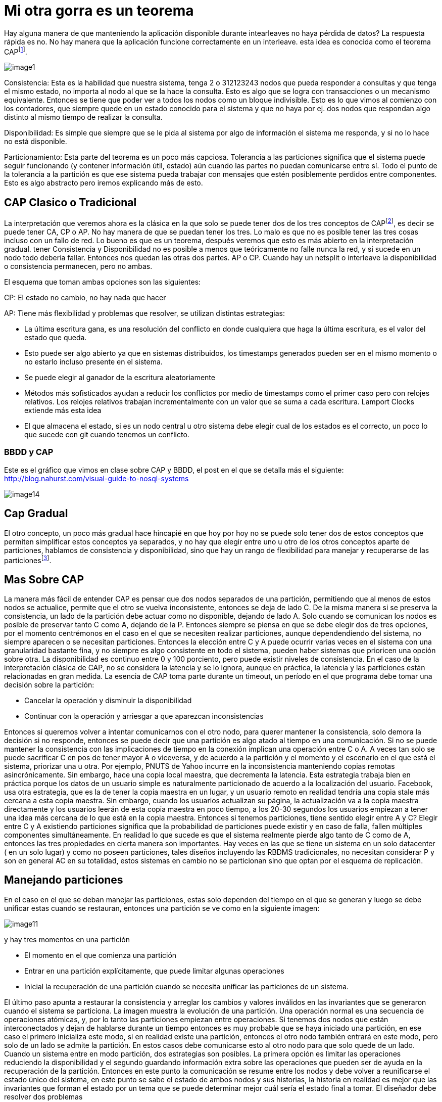 = Mi otra gorra es un teorema

Hay alguna manera de que manteniendo la aplicación disponible durante intearleaves no haya pérdida de datos?
La respuesta rápida es no. No hay manera que la aplicación funcione correctamente en un interleave. esta idea es conocida como el teorema CAPfootnote:3[https://learnyousomeerlang.com/distribunomicon. Distribunomicon - Learn you some Erlang for greater good].

[.center.iasc-image]
image::distribucion/image1.png[]

Consistencia: Esta es la habilidad que nuestra sistema, tenga 2 o 312123243 nodos que pueda responder a consultas y que tenga el mismo estado, no importa al nodo al que se la hace la consulta. Esto es algo que se logra con transacciones o un mecanismo equivalente. Entonces se tiene que poder ver a todos los nodos como un bloque indivisible. Esto es lo que vimos al comienzo con los contadores, que siempre quede en un estado conocido para el sistema y que no haya por ej. dos nodos que respondan algo distinto al mismo tiempo de realizar la consulta.

Disponibilidad: Es simple que siempre que se le pida al sistema por algo de información el sistema me responda, y si no lo hace no está disponible.

Particionamiento: Esta parte del teorema es un poco más capciosa. Tolerancia a las particiones significa que el sistema puede seguir funcionando (y contener información útil, estado) aún cuando las partes no puedan comunicarse entre sí. Todo el punto de la tolerancia a la partición es que ese sistema pueda trabajar con mensajes que estén posiblemente perdidos entre componentes. Esto es algo abstracto pero iremos explicando más de esto.

== CAP Clasico o Tradicional

La interpretación que veremos ahora es la clásica en la que solo se puede tener dos de los tres conceptos de CAPfootnote:1[http://citeseerx.ist.psu.edu/viewdoc/download?doi=10.1.1.67.6951&rep=rep1&type=pdf - Gilbert and Lynch. Brewer conjecture and the feasibility of consistent, available, partition-tolerant web services. ACM SIGACT News (2002) vol. 33 (2) pp. 59], es decir se puede tener CA, CP o AP. No hay manera de que se puedan tener los tres. Lo malo es que no es posible tener las tres cosas incluso con un fallo de red. Lo bueno es que es un teorema, después veremos que esto es más abierto en la interpretación gradual.  tener Consistencia y Disponibilidad no es posible a menos que teóricamente no falle nunca la red, y si sucede en un nodo todo debería fallar. Entonces nos quedan las otras dos partes. AP o CP. Cuando hay un netsplit o interleave la disponibilidad o consistencia permanecen, pero no ambas.

El esquema que toman ambas opciones son las siguientes:

CP: El estado no cambio, no hay nada que hacer

AP: Tiene más flexibilidad y problemas que resolver, se utilizan distintas estrategias:

* La última escritura gana, es una resolución del conflicto en donde cualquiera que haga la última escritura, es el valor del estado que queda.
* Esto puede ser algo abierto ya que en sistemas distribuidos, los timestamps generados pueden ser en el mismo momento o no estarlo incluso presente en el sistema.
* Se puede elegir al ganador de la escritura aleatoriamente
* Métodos más sofisticados ayudan a reducir los conflictos por medio de timestamps como el primer caso pero con relojes relativos. Los relojes relativos trabajan incrementalmente con un valor que se suma a cada escritura. Lamport Clocks extiende más esta idea
* El que almacena el estado, si es un nodo central u otro sistema debe elegir cual de los estados es el correcto, un poco lo que sucede con git cuando tenemos un conflicto.

=== BBDD y CAP

Este es el gráfico que vimos en clase sobre CAP y BBDD, el post en el que se detalla más el siguiente:  http://blog.nahurst.com/visual-guide-to-nosql-systems

[.center.iasc-image]
image::distribucion/image14.png[]

== Cap Gradual

El otro concepto, un poco más gradual hace hincapié en que hoy por hoy no se puede solo tener dos de estos conceptos que permiten simplificar estos conceptos ya separados, y no hay que elegir entre uno u otro de los otros conceptos aparte de particiones, hablamos de consistencia y disponibilidad, sino que hay un rango de flexibilidad para manejar y recuperarse de las particionesfootnote:4[http://www.infoq.com/articles/cap-twelve-years-later-how-the-rules-have-changed - Eric A Brewer. CAP twelve years later: How the "`rules`" have changed. IEEE Computer Magazine, 45(2):23--29, February 2012. doi:10.1109/MC.2012.37.].

== Mas Sobre CAP

La manera más fácil de entender CAP es pensar que dos nodos separados de una partición, permitiendo que al menos de estos nodos se actualice, permite que el otro se vuelva inconsistente, entonces se deja de lado C.  De la misma manera si se preserva la consistencia, un lado de la partición debe actuar como no disponible, dejando de lado A. Solo cuando se comunican los nodos es posible de preservar tanto C como A, dejando de la P. Entonces siempre se piensa en que se debe elegir dos de tres opciones, por el momento centrémonos en el caso en el que se necesiten realizar particiones, aunque dependendiendo del sistema, no siempre aparecen o se necesitan particiones. Entonces la elección entre C y A puede ocurrir varias veces en el sistema con una granularidad bastante fina, y no siempre es algo consistente en todo el sistema, pueden haber sistemas que prioricen una opción sobre otra. La disponibilidad es continuo entre 0 y 100 porciento, pero puede existir niveles de consistencia.
En el caso de la interpretación clásica de CAP, no se considera la latencia y se lo ignora, aunque en práctica, la latencia y las particiones están relacionadas en gran medida. La esencia de CAP toma parte durante un timeout, un período en el que programa debe tomar una decisión sobre la partición:

* Cancelar la operación y disminuir la disponibilidad
* Continuar con la operación y arriesgar a que aparezcan inconsistencias

Entonces si queremos volver a intentar comunicarnos con el otro nodo, para querer mantener la consistencia, solo demora la decisión si no responde, entonces se puede decir que una partición es algo atado al tiempo en una comunicación. Si no se puede mantener la consistencia con las implicaciones de tiempo en la conexión implican una operación entre C o A. A veces tan solo se puede sacrificar C en pos de tener mayor A o viceversa, y de acuerdo a la partición y el momento y el escenario en el que está el sistema, priorizar una u otra. Por ejemplo, PNUTS de Yahoo incurre en la inconsistencia manteniendo copias remotas asincrónicamente. Sin embargo, hace una copia local maestra, que decrementa la latencia. Esta estrategia trabaja bien en práctica porque los datos de un usuario simple es naturalmente particionado de acuerdo a la localización del usuario. Facebook, usa otra estrategia,  que es la de tener la copia maestra en un lugar, y un usuario remoto en realidad tendría una copia stale más cercana a esta copia maestra. Sin embargo, cuando los usuarios actualizan su página, la actualización va a la copia maestra directamente y los usuarios leerán de esta copia maestra en poco tiempo, a los 20-30 segundos los usuarios empiezan a tener una idea más cercana de lo que está en la copia maestra.
Entonces si tenemos particiones, tiene sentido elegir entre A y C? Elegir entre C y A existiendo particiones significa que la probabilidad de particiones puede existir y en caso de falla, fallen múltiples componentes simultáneamente. En realidad lo que sucede es que el sistema realmente pierde algo tanto de C como de A, entonces las tres propiedades en cierta manera son importantes. Hay veces en las que se tiene un sistema en un solo datacenter ( en un solo lugar) y como no poseen particiones, tales diseños incluyendo las RBDMS tradicionales, no necesitan considerar P y son en general AC en su totalidad, estos sistemas en cambio no se particionan sino que optan por el esquema de replicación.

== Manejando particiones

En el caso en el que se deban manejar las particiones, estas solo dependen del tiempo en el que se generan y luego se debe unificar estas cuando se restauran, entonces una partición se ve como en la siguiente imagen:

[.center.iasc-image]
image::distribucion/image11.jpg[]

y hay tres momentos en una partición

* El momento en el que comienza una partición
* Entrar en una partición explícitamente, que puede limitar algunas operaciones
* Inicial la recuperación de una partición cuando se necesita unificar las particiones de un sistema.

El último paso apunta a restaurar la consistencia y arreglar los cambios y valores inválidos en las invariantes que se generaron cuando el sistema se particiona. La imagen muestra la evolución de una partición. Una operación normal es una secuencia de operaciones atómicas, y, por lo tanto las particiones empiezan entre operaciones. Si tenemos dos nodos que están interconectados y dejan de hablarse durante un tiempo entonces es muy probable que se haya iniciado una partición, en ese caso el primero inicializa este modo, si en realidad existe una partición, entonces el otro nodo también entrará en este modo, pero solo de un lado se admite la partición. En estos casos debe comunicarse esto al otro nodo para que solo quede de un lado. Cuando un sistema entre en modo partición, dos estrategias son posibles. La primera opción es limitar las operaciones reduciendo la disponibilidad y el segundo guardando información extra sobre las operaciones que pueden ser de ayuda en la recuperación de la partición.
Entonces en este punto la comunicación se resume entre los nodos y debe volver a reunificarse el estado único del sistema, en este punto se sabe el estado de ambos nodos y sus historias, la historia en realidad es mejor que las invariantes que forman el estado por un tema que se puede determinar mejor cuál sería el estado final a tomar. El diseñador debe resolver dos problemas

* Ambos lados deben quedar consistentes
* Debe haber una compensación para los errores cometidos durante la fase de partición.

En general se hace una especie de merge dependiendo de la estrategia entre los estados, algo similar a lo que se ve en un CVS, pero hay muchos sistemas que no pueden hacer este mergeo de datos por un tema que no es posible, entonces es el caso en el que se reduce las operaciones disponibles en un sistema durante una partición, Google Docs es un caso de este tipo. Otras opciones son las de tomar por medio de algún algoritmo el dato más nuevo y tomar esas invariantes más nuevas como las definitivas en el sistema.

=== Adicional

[.warning]
_Esta seccion necesita un mayor desarrollo del tema y de citas._

Existen tambien criticas al teoremafootnote:2[Kleppmann, M. (2015). A Critique of the CAP Theorem. https://doi.org/10.17863/CAM.13083], en el que se mencionan entre otras cosas, algunas confusiones y ambiguedades de los terminos, y algunos problemas en su formalización. Estas criticas se centran un poco en la dificil aplicacion que puede llegar a tener a veces sobre los sistemas reales.

